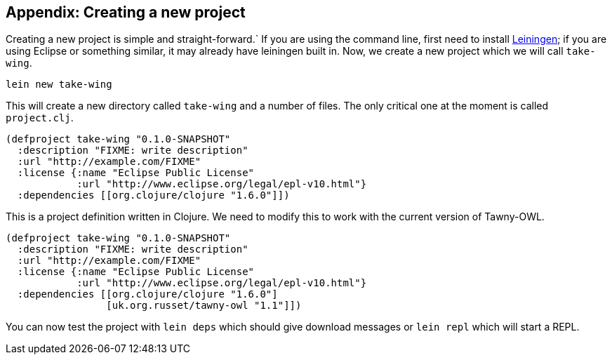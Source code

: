 Appendix: Creating a new project
--------------------------------
[[new_project]]


Creating a new project is simple and straight-forward.` If you are using the
command line, first need to install http://www.leiningen.org[Leiningen]; if
you are using Eclipse or something similar, it may already have leiningen
built in. Now, we create a new project which we will call `take-wing`.

[source,sh]
----
lein new take-wing
----

This will create a new directory called `take-wing` and a number of files. The
only critical one at the moment is called `project.clj`.

[source,qclojure]
----
(defproject take-wing "0.1.0-SNAPSHOT"
  :description "FIXME: write description"
  :url "http://example.com/FIXME"
  :license {:name "Eclipse Public License"
            :url "http://www.eclipse.org/legal/epl-v10.html"}
  :dependencies [[org.clojure/clojure "1.6.0"]])
----

This is a project definition written in Clojure. We need to modify this to
work with the current version of Tawny-OWL.

[source,qclojure]
----
(defproject take-wing "0.1.0-SNAPSHOT"
  :description "FIXME: write description"
  :url "http://example.com/FIXME"
  :license {:name "Eclipse Public License"
            :url "http://www.eclipse.org/legal/epl-v10.html"}
  :dependencies [[org.clojure/clojure "1.6.0"]
                 [uk.org.russet/tawny-owl "1.1"]])
----

You can now test the project with `lein deps` which should give download
messages or `lein repl` which will start a REPL.

